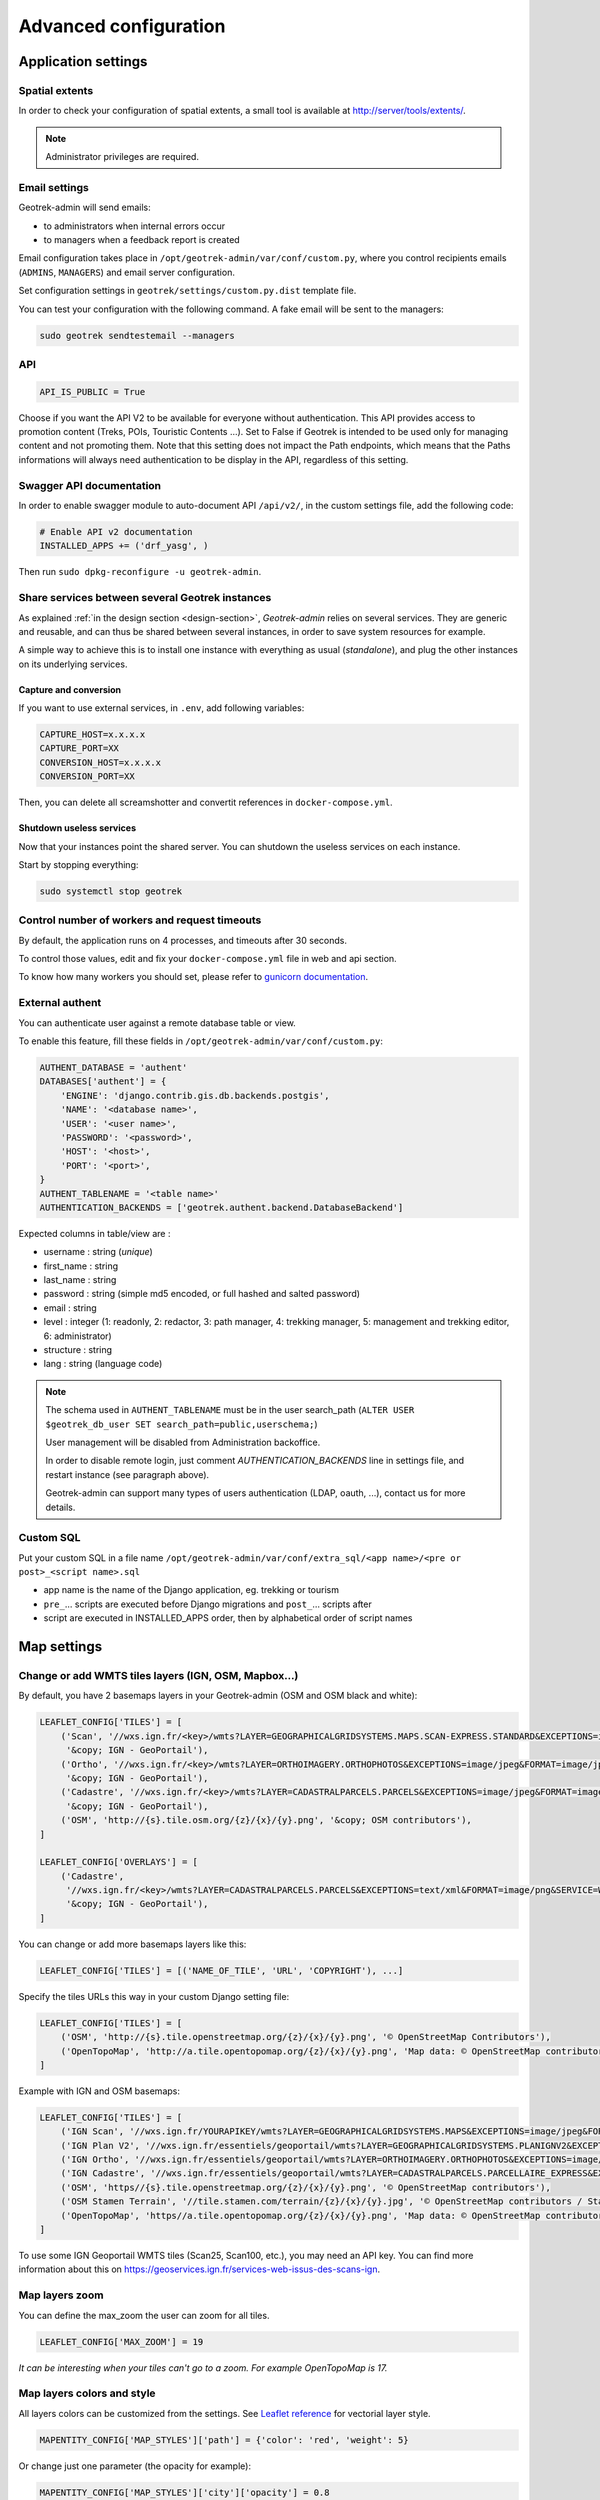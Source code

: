 .. _advanced-configuration-section:

======================
Advanced configuration
======================

Application settings
--------------------

Spatial extents
~~~~~~~~~~~~~~~

In order to check your configuration of spatial extents, a small tool
is available at http://server/tools/extents/.

.. note ::

    Administrator privileges are required.


Email settings
~~~~~~~~~~~~~~

Geotrek-admin will send emails:

* to administrators when internal errors occur
* to managers when a feedback report is created

Email configuration takes place in ``/opt/geotrek-admin/var/conf/custom.py``, where you control
recipients emails (``ADMINS``, ``MANAGERS``) and email server configuration.

Set configuration settings in ``geotrek/settings/custom.py.dist`` template file.

You can test your configuration with the following command. A fake email will
be sent to the managers:

.. code-block :: bash

    sudo geotrek sendtestemail --managers


API
~~~

.. code-block :: python

    API_IS_PUBLIC = True

Choose if you want the API V2 to be available for everyone without authentication. This API provides access to promotion content (Treks, POIs, Touristic Contents ...). Set to False if Geotrek is intended to be used only for managing content and not promoting them.
Note that this setting does not impact the Path endpoints, which means that the Paths informations will always need authentication to be display in the API, regardless of this setting.


Swagger API documentation
~~~~~~~~~~~~~~~~~~~~~~~~~

In order to enable swagger module to auto-document API ``/api/v2/``, in the custom settings file,
add the following code:

.. code-block :: python

    # Enable API v2 documentation
    INSTALLED_APPS += ('drf_yasg', )

Then run ``sudo dpkg-reconfigure -u geotrek-admin``.

Share services between several Geotrek instances
~~~~~~~~~~~~~~~~~~~~~~~~~~~~~~~~~~~~~~~~~~~~~~~~

As explained :ref:`in the design section <design-section>`, *Geotrek-admin* relies
on several services. They are generic and reusable, and can thus be shared
between several instances, in order to save system resources for example.

A simple way to achieve this is to install one instance with everything
as usual (*standalone*), and plug the other instances on its underlying services.


Capture and conversion
''''''''''''''''''''''

If you want to use external services, in ``.env``, add following variables:

.. code-block :: python

    CAPTURE_HOST=x.x.x.x
    CAPTURE_PORT=XX
    CONVERSION_HOST=x.x.x.x
    CONVERSION_PORT=XX

Then, you can delete all screamshotter and convertit references in ``docker-compose.yml``.


Shutdown useless services
'''''''''''''''''''''''''

Now that your instances point the shared server. You can shutdown the useless
services on each instance.

Start by stopping everything:

.. code-block :: bash

    sudo systemctl stop geotrek


Control number of workers and request timeouts
~~~~~~~~~~~~~~~~~~~~~~~~~~~~~~~~~~~~~~~~~~~~~~

By default, the application runs on 4 processes, and timeouts after 30 seconds.

To control those values, edit and fix your ``docker-compose.yml`` file in web and api section.

To know how many workers you should set, please refer to `gunicorn documentation <http://gunicorn-docs.readthedocs.org/en/latest/design.html#how-many-workers>`_.


External authent
~~~~~~~~~~~~~~~~

You can authenticate user against a remote database table or view.

To enable this feature, fill these fields in ``/opt/geotrek-admin/var/conf/custom.py``:

.. code-block :: python

    AUTHENT_DATABASE = 'authent'
    DATABASES['authent'] = {
        'ENGINE': 'django.contrib.gis.db.backends.postgis',
        'NAME': '<database name>',
        'USER': '<user name>',
        'PASSWORD': '<password>',
        'HOST': '<host>',
        'PORT': '<port>',
    }
    AUTHENT_TABLENAME = '<table name>'
    AUTHENTICATION_BACKENDS = ['geotrek.authent.backend.DatabaseBackend']

Expected columns in table/view are :

* username : string (*unique*)
* first_name : string
* last_name : string
* password : string (simple md5 encoded, or full hashed and salted password)
* email : string
* level : integer (1: readonly, 2: redactor, 3: path manager, 4: trekking manager, 5: management and trekking editor, 6: administrator)
* structure : string
* lang : string (language code)

.. note ::

    The schema used in ``AUTHENT_TABLENAME`` must be in the user search_path (``ALTER USER $geotrek_db_user SET search_path=public,userschema;``)

    User management will be disabled from Administration backoffice.

    In order to disable remote login, just comment *AUTHENTICATION_BACKENDS* line in settings
    file, and restart instance (see paragraph above).

    Geotrek-admin can support many types of users authentication (LDAP, oauth, ...), contact us
    for more details.

Custom SQL
~~~~~~~~~~

Put your custom SQL in a file name ``/opt/geotrek-admin/var/conf/extra_sql/<app name>/<pre or post>_<script name>.sql``

* app name is the name of the Django application, eg. trekking or tourism
* ``pre_``… scripts are executed before Django migrations and ``post_``… scripts after
* script are executed in INSTALLED_APPS order, then by alphabetical order of script names


Map settings
------------

Change or add WMTS tiles layers (IGN, OSM, Mapbox…)
~~~~~~~~~~~~~~~~~~~~~~~~~~~~~~~~~~~~~~~~~~~~~~~~~~~~~

By default, you have 2 basemaps layers in your Geotrek-admin (OSM and OSM black and white):

.. code-block :: python

    LEAFLET_CONFIG['TILES'] = [
        ('Scan', '//wxs.ign.fr/<key>/wmts?LAYER=GEOGRAPHICALGRIDSYSTEMS.MAPS.SCAN-EXPRESS.STANDARD&EXCEPTIONS=image/jpeg&FORMAT=image/jpeg&SERVICE=WMTS&VERSION=1.0.0&REQUEST=GetTile&STYLE=normal&TILEMATRIXSET=PM&TILEMATRIX={z}&TILEROW={y}&TILECOL={x}',
         '&copy; IGN - GeoPortail'),
        ('Ortho', '//wxs.ign.fr/<key>/wmts?LAYER=ORTHOIMAGERY.ORTHOPHOTOS&EXCEPTIONS=image/jpeg&FORMAT=image/jpeg&SERVICE=WMTS&VERSION=1.0.0&REQUEST=GetTile&STYLE=normal&TILEMATRIXSET=PM&TILEMATRIX={z}&TILEROW={y}&TILECOL={x}',
         '&copy; IGN - GeoPortail'),
        ('Cadastre', '//wxs.ign.fr/<key>/wmts?LAYER=CADASTRALPARCELS.PARCELS&EXCEPTIONS=image/jpeg&FORMAT=image/png&SERVICE=WMTS&VERSION=1.0.0&REQUEST=GetTile&STYLE=normal&TILEMATRIXSET=PM&TILEMATRIX={z}&TILEROW={y}&TILECOL={x}',
         '&copy; IGN - GeoPortail'),
        ('OSM', 'http://{s}.tile.osm.org/{z}/{x}/{y}.png', '&copy; OSM contributors'),
    ]

    LEAFLET_CONFIG['OVERLAYS'] = [
        ('Cadastre',
         '//wxs.ign.fr/<key>/wmts?LAYER=CADASTRALPARCELS.PARCELS&EXCEPTIONS=text/xml&FORMAT=image/png&SERVICE=WMTS&VERSION=1.0.0&REQUEST=GetTile&STYLE=bdparcellaire_o&TILEMATRIXSET=PM&TILEMATRIX={z}&TILEROW={y}&TILECOL={x}',
         '&copy; IGN - GeoPortail'),
    ]

You can change or add more basemaps layers like this:

.. code-block :: python

        LEAFLET_CONFIG['TILES'] = [('NAME_OF_TILE', 'URL', 'COPYRIGHT'), ...]

Specify the tiles URLs this way in your custom Django setting file:

.. code-block :: python

    LEAFLET_CONFIG['TILES'] = [
        ('OSM', 'http://{s}.tile.openstreetmap.org/{z}/{x}/{y}.png', '© OpenStreetMap Contributors'),
        ('OpenTopoMap', 'http://a.tile.opentopomap.org/{z}/{x}/{y}.png', 'Map data: © OpenStreetMap contributors, SRTM | Map style: © OpenTopoMap (CC-BY-SA)'),
    ]

Example with IGN and OSM basemaps:

.. code-block :: python

    LEAFLET_CONFIG['TILES'] = [
        ('IGN Scan', '//wxs.ign.fr/YOURAPIKEY/wmts?LAYER=GEOGRAPHICALGRIDSYSTEMS.MAPS&EXCEPTIONS=image/jpeg&FORMAT=image/jpeg&SERVICE=WMTS&VERSION=1.0.0&REQUEST=GetTile&STYLE=normal&TILEMATRIXSET=PM&TILEMATRIX={z}&TILEROW={y}&TILECOL={x}', '© IGN Geoportail'),
        ('IGN Plan V2', '//wxs.ign.fr/essentiels/geoportail/wmts?LAYER=GEOGRAPHICALGRIDSYSTEMS.PLANIGNV2&EXCEPTIONS=image/png&FORMAT=image/png&SERVICE=WMTS&VERSION=1.0.0&REQUEST=GetTile&STYLE=normal&TILEMATRIXSET=PM&TILEMATRIX={z}&TILEROW={y}&TILECOL={x}', '© IGN Geoportail'),
        ('IGN Ortho', '//wxs.ign.fr/essentiels/geoportail/wmts?LAYER=ORTHOIMAGERY.ORTHOPHOTOS&EXCEPTIONS=image/jpeg&FORMAT=image/jpeg&SERVICE=WMTS&VERSION=1.0.0&REQUEST=GetTile&STYLE=normal&TILEMATRIXSET=PM&TILEMATRIX={z}&TILEROW={y}&TILECOL={x}', '© IGN Geoportail'),
        ('IGN Cadastre', '//wxs.ign.fr/essentiels/geoportail/wmts?LAYER=CADASTRALPARCELS.PARCELLAIRE_EXPRESS&EXCEPTIONS=image/jpeg&FORMAT=image/png&SERVICE=WMTS&VERSION=1.0.0&REQUEST=GetTile&STYLE=bdparcellaire_o&TILEMATRIXSET=PM&TILEMATRIX={z}&TILEROW={y}&TILECOL={x}', '© IGN Geoportail'),
        ('OSM', 'https//{s}.tile.openstreetmap.org/{z}/{x}/{y}.png', '© OpenStreetMap contributors'),
        ('OSM Stamen Terrain', '//tile.stamen.com/terrain/{z}/{x}/{y}.jpg', '© OpenStreetMap contributors / Stamen Design'),
        ('OpenTopoMap', 'https//a.tile.opentopomap.org/{z}/{x}/{y}.png', 'Map data: © OpenStreetMap contributors, SRTM | Map style: © OpenTopoMap (CC-BY-SA)')
    ]

To use some IGN Geoportail WMTS tiles (Scan25, Scan100, etc.), you may need an API key. You can find more information about this on https://geoservices.ign.fr/services-web-issus-des-scans-ign.

Map layers zoom
~~~~~~~~~~~~~~~

You can define the max_zoom the user can zoom for all tiles.

.. code-block :: python

    LEAFLET_CONFIG['MAX_ZOOM'] = 19

*It can be interesting when your tiles can't go to a zoom. For example OpenTopoMap is 17.*


Map layers colors and style
~~~~~~~~~~~~~~~~~~~~~~~~~~~

All layers colors can be customized from the settings.
See `Leaflet reference <http://leafletjs.com/reference.html#path>`_ for vectorial
layer style.

.. code-block :: python

    MAPENTITY_CONFIG['MAP_STYLES']['path'] = {'color': 'red', 'weight': 5}

Or change just one parameter (the opacity for example):

.. code-block :: python

    MAPENTITY_CONFIG['MAP_STYLES']['city']['opacity'] = 0.8


Regarding colors that depend from database content, such as land layers
(physical types, work management...) or restricted areas. We use a specific
setting that receives a list of colors:

.. code-block :: python

    COLORS_POOL['restrictedarea'] = ['#ff00ff', 'red', '#ddddd'...]


See the default values in ``geotrek/settings/base.py`` for the complete list
of available styles.

.. code-block :: python

    MAPENTITY_CONFIG['MAP_STYLES'] = {
        'path': {'weight': 2, 'opacity': 1.0, 'color': '#FF4800'},
        'draftpath': {'weight': 5, 'opacity': 1, 'color': 'yellow', 'dashArray': '8, 8'},
        'city': {'weight': 4, 'color': 'orange', 'opacity': 0.3, 'fillOpacity': 0.0},
        'district': {'weight': 6, 'color': 'orange', 'opacity': 0.3, 'fillOpacity': 0.0, 'dashArray': '12, 12'},
        'restrictedarea': {'weight': 2, 'color': 'red', 'opacity': 0.5, 'fillOpacity': 0.5},
        'land': {'weight': 4, 'color': 'red', 'opacity': 1.0},
        'physical': {'weight': 6, 'color': 'red', 'opacity': 1.0},
        'competence': {'weight': 4, 'color': 'red', 'opacity': 1.0},
        'workmanagement': {'weight': 4, 'color': 'red', 'opacity': 1.0},
        'signagemanagement': {'weight': 5, 'color': 'red', 'opacity': 1.0},
        'print': {'path': {'weight': 1},
                  'trek': {'color': '#FF3300', 'weight': 7, 'opacity': 0.5,
                           'arrowColor': 'black', 'arrowSize': 10},}
    }

Color of the different layers on the map

.. code-block :: python

    COLORS_POOL = {'land': ['#f37e79', '#7998f3', '#bbf379', '#f379df', '#f3bf79', '#9c79f3', '#7af379'],
                   'physical': ['#f3799d', '#79c1f3', '#e4f379', '#de79f3', '#79f3ba', '#f39779', '#797ff3'],
                   'competence': ['#a2f379', '#f379c6', '#79e9f3', '#f3d979', '#b579f3', '#79f392', '#f37984'],
                   'signagemanagement': ['#79a8f3', '#cbf379', '#f379ee', '#79f3e3', '#79f3d3'],
                   'workmanagement': ['#79a8f3', '#cbf379', '#f379ee', '#79f3e3', '#79f3d3'],
                   'restrictedarea': ['plum', 'violet', 'deeppink', 'orchid',
                                      'darkviolet', 'lightcoral', 'palevioletred',
                                      'MediumVioletRed', 'MediumOrchid', 'Magenta',
                                      'LightSalmon', 'HotPink', 'Fuchsia']}

Color of the different layers on the top right for landing.

    * For land, physical, competence, signagemanagement, workmanagement should have 5 values.
    * For restricted Area: add as many color as your number of restricted area type

**Restart** the application for changes to take effect.


External raster layers
~~~~~~~~~~~~~~~~~~~~~~

It is possible to add overlay tiles layer on maps. For example, it can be useful to:

* Get the cadastral parcels on top of satellite images
* Home made layers (*with Tilemill or QGisMapserver for example*).
  Like the park center borders, traffic maps, IGN BDTopo® or even the Geotrek paths
  that are marked as invisible in the database!

In ``custom.py``, just add the following lines:

.. code-block :: python

    LEAFLET_CONFIG['OVERLAYS'] = [
        ('Cadastre', '//wxs.ign.fr/essentiels/geoportail/wmts?LAYER=CADASTRALPARCELS.PARCELLAIRE_EXPRESS&EXCEPTIONS=image/jpeg&FORMAT=image/png&SERVICE=WMTS&VERSION=1.0.0&REQUEST=GetTile&STYLE=normal&TILEMATRIXSET=PM&TILEMATRIX={z}&TILEROW={y}&TILECOL={x}', '&copy; IGN - GeoPortail')
        ('Coeur de parc', 'http://serveur/coeur-parc/{z}/{x}/{y}.png', '&copy; PNF'),
    ]


**Expected properties:**

For ``GeoJSON`` files, you can provide the following properties :

* ``title``: string
* ``description``: string
* ``website``: string
* ``phone``: string
* ``pictures``: list of objects with ``url`` and ``copyright`` attributes
* ``category``: object with ``id`` and ``label`` attributes


Geographical CRUD
~~~~~~~~~~~~~~~~~

.. code-block :: python

    PATH_SNAPPING_DISTANCE = 2.0

Minimum distance to merge 2 paths in unit of SRID

    *Change the distance. Better to keep it like this. Not used when ``TREKKING_TOPOLOGY_ENABLED = True``.*

.. code-block :: python

    SNAP_DISTANCE = 30

Distance of snapping for the cursor in pixels on Leaflet map.

.. code-block :: python

    PATH_MERGE_SNAPPING_DISTANCE = 2

Minimum distance to merge 2 paths.

    *Change the distance. Should be higher or the same as PATH_SNAPPING_DISTANCE*

    *Used when TREKKING_TOPOLOGY_ENABLED = True*

.. code-block :: python

    TREK_POINTS_OF_REFERENCE_ENABLED = True

Points of reference are enabled on form of treks.

.. code-block :: python

    OUTDOOR_COURSE_POINTS_OF_REFERENCE_ENABLED = True

Points of reference are enabled on form of otudoor courses.

.. code-block :: python

    TOPOLOGY_STATIC_OFFSETS = {'land': -5, 'physical': 0, 'competence': 5, 'signagemanagement': -10, 'workmanagement': 10}

Land objects are added on other objects (path for example) with offset, avoiding overlay.

    *You should not change it to avoid overlay except if you want to have more overlay.*
    *You can do for example for :*

.. code-block :: python

        TOPOLOGY_STATIC_OFFSETS = {'land': -7, 'physical': 0, 'competence': 7, 'signagemanagement': -14, 'workmanagement': 14}

.. code-block :: python

    ALTIMETRIC_PROFILE_PRECISION = 25  # Sampling precision in meters
    ALTIMETRIC_PROFILE_AVERAGE = 2  # nb of points for altimetry moving average
    ALTIMETRIC_PROFILE_STEP = 1  # Step min precision for positive / negative altimetry gain
    ALTIMETRIC_PROFILE_BACKGROUND = 'white'
    ALTIMETRIC_PROFILE_COLOR = '#F77E00'
    ALTIMETRIC_PROFILE_HEIGHT = 400
    ALTIMETRIC_PROFILE_WIDTH = 800
    ALTIMETRIC_PROFILE_FONTSIZE = 25
    ALTIMETRIC_PROFILE_FONT = 'ubuntu'
    ALTIMETRIC_PROFILE_MIN_YSCALE = 1200  # Minimum y scale (in meters)
    ALTIMETRIC_AREA_MAX_RESOLUTION = 150  # Maximum number of points (by width/height)
    ALTIMETRIC_AREA_MARGIN = 0.15

All settings used to generate altimetric profile.

    *All these settings can be modified but you need to check the result every time*

    *The only one modified most of the time is ALTIMETRIC_PROFILE_COLOR*


Disable darker map backgrounds
~~~~~~~~~~~~~~~~~~~~~~~~~~~~~~

Since IGN map backgrounds are very dense and colourful, a dark opacity is
applied. In order to disable, change this MapEntity setting:

.. code-block :: python

    MAPENTITY_CONFIG['MAP_BACKGROUND_FOGGED'] = False


Map screenshots
~~~~~~~~~~~~~~~

.. code-block :: python

    SHOW_SENSITIVE_AREAS_ON_MAP_SCREENSHOT = True
    SHOW_POIS_ON_MAP_SCREENSHOT = True
    SHOW_SERVICES_ON_MAP_SCREENSHOT = True
    SHOW_SIGNAGES_ON_MAP_SCREENSHOT = True
    SHOW_INFRASTRUCTURES_ON_MAP_SCREENSHOT = True

Show objects on maps of PDF

.. code-block :: python

    MAP_CAPTURE_SIZE = 800

Size in pixels of the capture.

    *Be careful with your pdfs.*
    *If you change this value, pdfs will be rendered differently*


Modules and components
----------------------

Enable Apps
~~~~~~~~~~~

In order to disable a full set of modules, in the custom settings file,
add the following code:

.. code-block :: python

    # Disable infrastructure and maintenance
    _INSTALLED_APPS = list(INSTALLED_APPS)
    _INSTALLED_APPS.remove('geotrek.infrastructure')
    _INSTALLED_APPS.remove('geotrek.maintenance')
    INSTALLED_APPS = _INSTALLED_APPS

In order to remove notion of trails:

.. code-block :: python

    TRAIL_MODEL_ENABLED = False

In order to remove landedge model:

.. code-block :: python

    LANDEDGE_MODEL_ENABLED = False

In order to remove zoning combo-boxes on list map:

.. code-block :: python

    LAND_BBOX_CITIES_ENABLED = False
    LAND_BBOX_DISTRICTS_ENABLED = False
    LAND_BBOX_AREAS_ENABLED = False

In order to hide TouristicContents and TouristicEvents on menu:

.. code-block :: python

    TOURISM_ENABLED = False

In order to hide Flatpages on menu. Flatpages are used in Geotrek-rando.

.. code-block :: python

    FLATPAGES_ENABLED = False

In order to hide the accessibility menu for attachments:

.. code-block :: python

   ACCESSIBILITY_ATTACHMENTS_ENABLED = False

.. note ::

    By doing so, some software upgrades may not be as smooth as usual.
    Never forget to mention this customization if you ask for community support.


Paths
~~~~~

.. code-block :: python

    ALLOW_PATH_DELETION_TOPOLOGY = True

If false, it forbid to delete a path when at least one topology is linked to this path.


.. code-block :: python

    ALERT_DRAFT = False

If True, it sends a message to managers (MANAGERS) whenever a path has been changed to draft.

Email configuration takes place in ``/opt/geotrek-admin/var/conf/custom.py``, where you control
recipients emails (``ADMINS``, ``MANAGERS``) and email server configuration.


.. code-block :: python

    ALERT_REVIEW = False


If True, it sends a message to managers (MANAGERS) whenever an object which can be published has been changed to review mode.

Email configuration takes place in ``/opt/geotrek-admin/var/conf/custom.py``, where you control
recipients emails (``ADMINS``, ``MANAGERS``) and email server configuration.


Signage and Blade
~~~~~~~~~~~~~~~~~


``BLADE_ENABLED`` and ``LINE_ENABLED`` settings (default to ``True``) allow to enable or disable blades and lines submodules.

``DIRECTION_ON_LINES_ENABLED`` setting (default to ``False``) allow to have the `direction` field on lines instead of blades.

.. code-block :: python

    BLADE_CODE_TYPE = int

Type of the blade code (str or int)

    *It can be str or int.*

    *If you have an integer code : int*

    *If you have an string code : str*

.. code-block :: python

    BLADE_CODE_FORMAT = "{signagecode}-{bladenumber}"

Correspond to the format of blades. Show N3-1 for the blade 1 of the signage N3.

    *If you want to change : move information under bracket*

    *You can also remove one element between bracket*

    *You can do for exemple :*
    *"CD99.{signagecode}.{bladenumber}"*

    *It will display : CD99.XIDNZEIU.01 (first blade of XIDNZEIU)*

    * *signagecode is the code of the signage*
    * *bladenumber is the number of the blade*

.. code-block :: python

    LINE_CODE_FORMAT = "{signagecode}-{bladenumber}-{linenumber}"

Correspond to the format used in export of lines. Used in csv of signage.

    *Similar with above*
    *You can do for example :*
    *"CD99.{signagecode}-{bladenumber}.{linenumber}"*

    *It will display : CD99.XIDNZEIU-01.02 (second line of the first blade of XIDNZEIU)*

    * *signagecode is the code of the signage*
    * *bladenumber is the number of the blade*
    * *linenumber is the number of the line*


Diving
~~~~~~

In order to enable diving module, in the custom settings file,
add the following code:

.. code-block :: python

    # Enable diving module
    INSTALLED_APPS += ('geotrek.diving', )

Then run ``sudo dpkg-reconfigure -pcritical geotrek-admin``.

You can also insert diving minimal data (default practices, difficulties, levels and group permissions values):

.. code-block :: bash

    sudo geotrek loaddata /opt/geotrek-admin/lib/python*/site-packages/geotrek/diving/fixtures/basic.json
    cp /opt/geotrek-admin/lib/python*/site-packages/geotrek/diving/fixtures/upload/* /opt/geotrek-admin/var/media/upload/

You can insert licenses of attachments with this command :

.. code-block :: bash

    sudo geotrek loaddata /opt/geotrek-admin/lib/python*/site-packages/geotrek/common/fixtures/licenses.json


Outdoor
~~~~~~~

In order to enable Outdoor module, in the custom settings file,
add the following code:

.. code-block :: python

    # Enable Outdoor module
    INSTALLED_APPS += ('geotrek.outdoor', )

Then run ``sudo dpkg-reconfigure -pcritical geotrek-admin``.

You can also insert Outdoor minimal data:

.. code-block :: bash

    sudo geotrek loaddata /opt/geotrek-admin/lib/python*/site-packages/geotrek/outdoor/fixtures/basic.json

After installing Outdoor module, you have to add permissions to your user groups on outdoor sites and courses.

Note: Outdoor module is not compatible with PostGIS <= 2.4 that is included in Ubuntu 18.04.
You should either upgrade to Ubuntu 20.04 or upgrade postGIS to 2.5 with
https://launchpad.net/~ubuntugis/+archive/ubuntu/ppa

Sensitive areas
~~~~~~~~~~~~~~~

In order to enable sensitivity module, in the custom settings file,
add the following code:

.. code-block :: python

    # Enable sensitivity module
    INSTALLED_APPS += ('geotrek.sensitivity', )

See `sensitivity section <./sensitivity.html>`_ for settings and imports.

Feedback reports settings
-------------------------

Send acknowledge email
~~~~~~~~~~~~~~~~~~~~~~

.. code-block :: python

    SEND_REPORT_ACK = True

If false, no email will be sent to the sender of any feedback on Geotrek-rando website


Suricate support
~~~~~~~~~~~~~~~~

Geotrek reports can work together with Suricate API, using one of 3 modes. Proceed through a mode full configuration before proceeding to the next mode.

**1** - No Suricate (default)

This mode sends no report data to Suricate. 

To initialize Report forms (Geotrek-admin, Geotrek-rando-v2, Geotrek-rando-v3) load lists for categories, activities, statuses and problem magnitude:

.. code-block :: python

    geotrek loaddata /opt/geotrek-admin/lib/python*/site-packages/geotrek/feedback/fixtures/basic.json

To make these lists available for your Geotrek-rando-v2, run ``sync_rando`` (see :ref:`synchronization <synchronization-section>`)


**2** - Suricate Standard

This mode simply forwards all reports to Suricate, using the Standard API to post reports.

Set your account settings in ``custom.py``:

.. code-block :: python

    SURICATE_REPORT_ENABLED = True

    SURICATE_REPORT_SETTINGS = {
        'URL': '<Suricate Standard API Url>',
        'ID_ORIGIN': '<Suricate origin ID>',
        'PRIVATE_KEY_CLIENT_SERVER': '<your private key client / server>',
        'PRIVATE_KEY_SERVER_CLIENT': '<your private key server / client>',
    }

**3** - Suricate Management (Workflow)

This mode allows to retrieve reports and related data directly from Suricate, using the Management API to get data. It is used to process and manage reports, using the Intervention module and following a predefined worklow, while sending all progress to Suricate. It implies enabling Suricate Report mode as well.
You can find a detailled explanation on the workflow here : https://github.com/GeotrekCE/Geotrek-admin/issues/2366#issuecomment-1113435035

- Set your settings in ``custom.py`` :

.. code-block :: python

    SURICATE_WORKFLOW_ENABLED = True

    SURICATE_MANAGEMENT_SETTINGS = {
        'URL': '<Suricate Management API Url>',
        'ID_ORIGIN': '<Suricate origin ID>',
        'PRIVATE_KEY_CLIENT_SERVER': '<your private key client / server>',
        'PRIVATE_KEY_SERVER_CLIENT': '<your private key server / client>',
    }

    SURICATE_WORKFLOW_SETTINGS = {
        "SURICATE_RELOCATED_REPORT_MESSAGE": "This report is not located in Workflow responsiblity area.",
        "SKIP_MANAGER_MODERATION": False
    }

You can use the following command to test your connection settings:

.. code-block :: python

    geotrek sync_suricate -v 2 --connection-test

Load lists for activities and/or report statuses from Suricate:

.. code-block :: python

    geotrek sync_suricate --activities --statuses -v 2

Load alerts from Suricate (located in your bounding box) :

.. code-block :: python

    geotrek sync_suricate -v 2 --no-notification

To make these lists available for your Geotrek-rando, run ``sync_rando`` (see :ref:`synchronization <synchronization-section>`)

- Then load extra required statuses for Reports and Interventions:

.. code-block :: python

    geotrek loaddata /opt/geotrek-admin/lib/python*/site-packages/geotrek/feedback/fixtures/management_workflow.json
    geotrek loaddata /opt/geotrek-admin/lib/python*/site-packages/geotrek/maintenance/fixtures/basic.json

- Go to the Admin Site and 
    - if you want to include the moderation steps (`SKIP_MANAGER_MODERATION = False`), select a user as Workflow Manager (`/admin/feedback/workflowmanager/`). Their role is to assign reports to other users.
    - select a district as Workflow District (`/admin/feedback/workflowdistrict/`). This zone defines the area of reponsibility for reports. Reports relocated outside of the district will be excluded from workflow.
    - create predefined emails (`/admin/feedback/predefinedemail/`) to notify Suricate Sentinels and Administrators. You can use `##intervention_date##` and `##supervisor##` in the messages' body to automatically replace with the report's linked Intervention date and author. The Extended Username field will be dsiplayed (see User Profile under `/admin/auth/user/`).
    - make sure Users involved in the workflow have proper permissions to create and update Reports and Interventions (`/admin/auth/user/`)

Be aware that, when enabling Suricate Management mode, Suricate becomes the master database for reports. This means **reports created in Geotrek-admin will not be saved to the database, they will only be sent to Suricate**. Reports are only saved when synchronized back from Suricate, when the synchronization command is run. Make sure to run these 3 commands daily to maintain synchronization and update reports (thanks to `cron` for instance) :

.. code-block :: python

    geotrek retry_failed_requests_and_mails
    geotrek check_timers
    geotrek sync_suricate


Display reports with status defined colors
~~~~~~~~~~~~~~~~~~~~~~~~~~~~~~~~~~~~~~~~~~

.. code-block :: python

    ENABLE_REPORT_COLORS_PER_STATUS = True
 
Go to the Admin Site and select colors to display for each status (`/admin/feedback/reportstatus/`).


Use timers to receive alerts for your reports
~~~~~~~~~~~~~~~~~~~~~~~~~~~~~~~~~~~~~~~~~~~~~

It is possible to enable receiving email alerts for reports that have remained in the same status for too long.
For instance, I can create two report statuses "To program" with timer days set to 10 and "Programmed" with timer days set to 0.
If a report has had status "To program" for 10 days, an email alert will be sent. If its status is changed to "Programmed" within these 10 days, this will cancel the alert.
The email alert will be sent to the assigned user for this report, or to managers (setting `MANAGERS`) if there is no assigned user.

To enable the alerts :

- Go to the Admin Site and set "Timer days" to some integer other than 0 in relevant statuses (`/admin/feedback/reportstatus/`)

- Select the "Uses timers" checkbox on reports that you wish to receive alerts for (in report update form)

- Make sure to run this commands daily to send email alerts and clear obsolete timers (thanks to `cron` for instance) :

.. code-block :: python

    geotrek check_timers


Anonymize feedback reports
~~~~~~~~~~~~~~~~~~~~~~~~~~

To be compliant to GDPR, you cannot keep personnal data infinitely,
and should notice your users on how many time you keep their email.

A Django command is available to anonymize reports, by default older
than 365 days.

.. code-block :: bash

    geotrek erase_emails

Or if you want to erase emails for reports older than 90 days

.. code-block :: bash

    geotrek erase_emails --days 90


Attachments
-----------

View attachments in the browser
~~~~~~~~~~~~~~~~~~~~~~~~~~~~~~~

Attached files are downloaded by default by browser, with the following line,
files will be opened in the browser :

.. code-block :: python

    MAPENTITY_CONFIG['SERVE_MEDIA_AS_ATTACHMENT'] = False


Resizing uploaded pictures
~~~~~~~~~~~~~~~~~~~~~~~~~~

Attached pictures can be resized at upload by enabling ``PAPERCLIP_RESIZE_ATTACHMENTS_ON_UPLOAD``:

.. code-block :: python

    PAPERCLIP_RESIZE_ATTACHMENTS_ON_UPLOAD = True

These corresponding height/width parameters can be overriden to select resized image size:

.. code-block :: python

    PAPERCLIP_MAX_ATTACHMENT_WIDTH = 1280
    PAPERCLIP_MAX_ATTACHMENT_HEIGHT = 1280


Prohibit usage of big pictures and small width / height
~~~~~~~~~~~~~~~~~~~~~~~~~~~~~~~~~~~~~~~~~~~~~~~~~~~~~~~

If you want to prohibit the usage of heavy pictures:

.. code-block :: python

    PAPERCLIP_MAX_BYTES_SIZE_IMAGE = 50000  # Bytes

If you want to prohibit the usage of small pictures in pixels:

.. code-block :: python

    PAPERCLIP_MIN_IMAGE_UPLOAD_WIDTH = 100
    PAPERCLIP_MIN_IMAGE_UPLOAD_HEIGHT = 100

These 3 settings will also not allow downloading images from the parsers.


Prohibit usage of certain file types
~~~~~~~~~~~~~~~~~~~~~~~~~~~~~~~~~~~~

Paperclip will only accept attachment files matching a list of allowed extensions.
Here is the default value for this setting, which you can extend if needed:

.. code-block :: python

    PAPERCLIP_ALLOWED_EXTENSIONS = [
        'jpeg',
        'jpg',
        'mp3',
        'mp4',
        'odt',
        'pdf',
        'png',
        'svg',
        'txt',
        'gif',
        'tiff',
        'tif',
        'docx',
        'webp',
        'bmp',
        'flac',
        'mpeg',
        'doc',
        'ods',
        'gpx',
        'xls',
        'xlsx',
        'odg',
    ]

It will verify that the mimetype of the file matches the extension. You can add extra allowed mimetypes for a given extension with the following syntax:

.. code-block :: python

    PAPERCLIP_EXTRA_ALLOWED_MIMETYPES['gpx'] = ['text/xml']

You can also entirely deactivate these checks with the following:

.. code-block :: python

    PAPERCLIP_ALLOWED_EXTENSIONS = None

These 2 settings will also not allow downloading images from the parsers.


Interface
---------

Configure columns displayed in lists views and exports
~~~~~~~~~~~~~~~~~~~~~~~~~~~~~~~~~~~~~~~~~~~~~~~~~~~~~~

For each module, use the following syntax to configure columns to display in the main table.

.. code-block :: python

    COLUMNS_LISTS['<module>_view'] = ['list', 'of', 'columns']


For each module, use the following syntax to configure columns to export as CSV or SHP.

.. code-block :: python

    COLUMNS_LISTS['<module>_export'] = ['list', 'of', 'columns']


Please refer to the "settings detail" section for a complete list of modules and available columms.

Another setting exists to enable a more detailed export of jobs costs in the interventions module. When enabling this settings, interventions list exports will contain a new column for each job's total cost.

.. code-block :: python

    ENABLE_JOBS_COSTS_DETAILED_EXPORT = True


Custom columns available
''''''''''''''''''''''''

A (nearly?) exhaustive list of attributes available for display and export as columns in each module.

.. code-block :: python

    COLUMNS_LISTS["path_view"] = [
        "length_2d",
        "valid",
        "structure",
        "visible",
        "min_elevation",
        "max_elevation",
        "date_update",
        "date_insert",
        "stake",
        "networks",
        "comments",
        "departure",
        "arrival",
        "comfort",
        "source",
        "usages",
        "draft",
        "trails",
        "uuid",
    ]
    COLUMNS_LISTS["trail_view"] = [
        "departure",
        "arrival",
        "category",
        "length",
        "structure",
        "min_elevation",
        "max_elevation",
        "date_update",
        "length_2d",
        "date_insert",
        "comments",
        "uuid",
    ]
    COLUMNS_LISTS["landedge_view"] = [
        "eid",
        "min_elevation",
        "max_elevation",
        "date_update",
        "length_2d",
        "date_insert",
        "owner",
        "agreement",
        "uuid",
    ]
    COLUMNS_LISTS["physicaledge_view"] = [
        "eid",
        "date_insert",
        "date_update",
        "length",
        "length_2d",
        "min_elevation",
        "max_elevation",
        "uuid",
    ]
    COLUMNS_LISTS["competenceedge_view"] = [
        "eid",
        "date_insert",
        "date_update",
        "length",
        "length_2d",
        "min_elevation",
        "max_elevation",
        "uuid",
    ]
    COLUMNS_LISTS["signagemanagementedge_export"] = [
        "eid",
        "date_insert",
        "date_update",
        "length",
        "length_2d",
        "min_elevation",
        "max_elevation",
        "uuid",
        "provider"
    ]
    COLUMNS_LISTS["workmanagementedge_export"] = [
        "eid",
        "date_insert",
        "date_update",
        "length",
        "length_2d",
        "min_elevation",
        "max_elevation",
        "uuid",
    ]
    COLUMNS_LISTS["infrastructure_view"] = [
        "condition",
        "cities",
        "structure",
        "type",
        "description",
        "accessibility",
        "date_update",
        "date_insert",
        "implantation_year",
        "usage_difficulty",
        "maintenance_difficulty",
        "published",
        "uuid",
        "eid",
        "provider",
        "access"
    ]
    COLUMNS_LISTS["signage_view"] = [
        "code",
        "type",
        "condition",
        "structure",
        "description",
        "date_update",
        "date_insert",
        "implantation_year",
        "printed_elevation",
        "coordinates",
        "sealing",
        "access",
        "manager",
        "published",
        "uuid",
    ]
    COLUMNS_LISTS["intervention_view"] = [
        "date",
        "type",
        "target",
        "status",
        "stake",
        "structure",
        "subcontracting",
        "status",
        "disorders",
        "length",
        "material_cost",
        "min_elevation",
        "max_elevation",
        "heliport_cost",
        "subcontract_cost",
        "date_update",
        "date_insert",
        "description",
    ]
    COLUMNS_LISTS["project_view"] = [
        "structure",
        "begin_year",
        "end_year",
        "constraint",
        "global_cost",
        "type",
        "date_update",
        "domain",
        "contractors",
        "project_owner",
        "project_manager",
        "founders",
        "date_insert",
        "comments",
    ]
    COLUMNS_LISTS["trek_view"] = [
        "structure",
        "departure",
        "arrival",
        "duration",
        "description_teaser",
        "description",
        "gear",
        "route",
        "difficulty",
        "ambiance",
        "access",
        "accessibility_infrastructure",
        "advised_parking",
        "parking_location",
        "public_transport",
        "themes",
        "practice",
        "min_elevation",
        "max_elevation",
        "length_2d",
        "date_update",
        "date_insert",
        "accessibilities",
        "accessibility_advice",
        "accessibility_covering",
        "accessibility_exposure",
        "accessibility_level",
        "accessibility_signage",
        "accessibility_slope",
        "accessibility_width",
        "ratings_description",
        "ratings",
        "points_reference",
        "source",
        "reservation_system",
        "reservation_id",
        "portal",
        "uuid",
        "eid",
        "eid2",
        "provider"
    ]
    COLUMNS_LISTS["poi_view"] = [
        "structure",
        "description",
        "type",
        "min_elevation",
        "date_update",
        "date_insert",
        "uuid",
    ]
    COLUMNS_LISTS["service_view"] = [
        "structure",
        "min_elevation",
        "type",
        "length_2d",
        "date_update",
        "date_insert",
        "uuid",
    ]
    COLUMNS_LISTS["dive_view"] = [
        "structure",
        "description_teaser",
        "description",
        "owner",
        "practice",
        "departure",
        "disabled_sport",
        "facilities",
        "difficulty",
        "levels",
        "depth",
        "advice",
        "themes",
        "source",
        "portal",
        "date_update",
        "date_insert",
    ]
    COLUMNS_LISTS["touristic_content_view"] = [
        "structure",
        "description_teaser",
        "description",
        "category",
        "contact",
        "email",
        "website",
        "practical_info",
        "accessibility",
        "label_accessibility",
        "type1",
        "type2",
        "source",
        "reservation_system",
        "reservation_id",
        "date_update",
        "date_insert",
        "uuid",
        "eid",
        "provider"
    ]
    COLUMNS_LISTS["touristic_event_view"] = [
        "structure",
        "themes",
        "description_teaser",
        "description",
        "meeting_point",
        "start_time",
        "end_time",
        "duration",
        "begin_date",
        "contact",
        "email",
        "website",
        "end_date",
        "organizer",
        "speaker",
        "type",
        "accessibility",
        "capacity",
        "portal",
        "source",
        "practical_info",
        "target_audience",
        "booking",
        "date_update",
        "date_insert",
        "uuid",
        "eid",
        "provider",
        "bookable",
        "cancelled",
        "cancellation_reason"
        "place",
        'preparation_duration',
        'intervention_duration',
    ]
    COLUMNS_LISTS["feedback_view"] = [
        "email",
        "comment",
        "activity",
        "category",
        "problem_magnitude",
        "status",
        "related_trek",
        "uuid",
        "eid",
        "external_eid",
        "locked",
        "origin"
        "date_update",
        "date_insert",
        "created_in_suricate",
        "last_updated_in_suricate",
        "assigned_user",
        "uses_timers"
    ]
    COLUMNS_LISTS["sensitivity_view"] = [
        "structure",
        "species",
        "published",
        "publication_date",
        "contact",
        "pretty_period",
        "category",
        "pretty_practices",
        "description",
        "date_update",
        "date_insert",
    ]
    COLUMNS_LISTS["outdoor_site_view"] = [
        "structure",
        "name",
        "practice",
        "description",
        "description_teaser",
        "ambiance",
        "advice",
        "accessibility",
        "period",
        "labels",
        "themes",
        "portal",
        "source",
        "information_desks",
        "web_links",
        "eid",
        "orientation",
        "wind",
        "ratings",
        "managers",
        "type",
        "description",
        "description_teaser",
        "ambiance",
        "period",
        "orientation",
        "wind",
        "labels",
        "themes",
        "portal",
        "source",
        "managers",
        "min_elevation",
        "date_insert",
        "date_update",
        "uuid",
    ]
    COLUMNS_LISTS["outdoor_course_view"] = [
        "structure",
        "name",
        "parent_sites",
        "description",
        "advice",
        "equipment",
        "accessibility",
        "eid",
        "height",
        "ratings",
        "gear",
        "duration"
        "ratings_description",
        "type",
        "points_reference",
        "uuid",
    ]
    COLUMNS_LISTS["path_export"] = [
        "structure",
        "valid",
        "visible",
        "name",
        "comments",
        "departure",
        "arrival",
        "comfort",
        "source",
        "stake",
        "usages",
        "networks",
        "date_insert",
        "date_update",
        "length_2d",
        "length",
        "ascent",
        "descent",
        "min_elevation",
        "max_elevation",
        "slope",
        "uuid",
    ]
    COLUMNS_LISTS["trail_export"] = [
        "structure",
        "name",
        "comments",
        "departure",
        "arrival",
        "category",
        "certifications",
        "date_insert",
        "date_update",
        "cities",
        "districts",
        "areas",
        "length",
        "ascent",
        "descent",
        "min_elevation",
        "max_elevation",
        "slope",
        "uuid",
    ]
    COLUMNS_LISTS["landedge_export"] = [
        "eid",
        "land_type",
        "owner",
        "agreement",
        "date_insert",
        "date_update",
        "cities",
        "districts",
        "areas",
        "length",
        "length_2d",
        "ascent",
        "descent",
        "min_elevation",
        "max_elevation",
        "slope",
        "uuid",
    ]
    COLUMNS_LISTS["physicaledge_export"] = [
        "eid",
        "physical_type",
        "date_insert",
        "date_update",
        "cities",
        "districts",
        "areas",
        "length",
        "length_2d",
        "ascent",
        "descent",
        "min_elevation",
        "max_elevation",
        "slope",
        "uuid",
    ]
    COLUMNS_LISTS["competenceedge_export"] = [
        "eid",
        "organization",
        "date_insert",
        "date_update",
        "cities",
        "districts",
        "areas",
        "length",
        "length_2d",
        "ascent",
        "descent",
        "min_elevation",
        "max_elevation",
        "slope",
        "uuid",
    ]
    COLUMNS_LISTS["signagemanagementedge_export"] = [
        "eid",
        "organization",
        "date_insert",
        "date_update",
        "cities",
        "districts",
        "areas",
        "length",
        "length_2d",
        "ascent",
        "descent",
        "min_elevation",
        "max_elevation",
        "slope",
        "uuid",
    ]
    COLUMNS_LISTS["workmanagementedge_export"] = [
        "eid",
        "organization",
        "date_insert",
        "date_update",
        "cities",
        "districts",
        "areas",
        "length",
        "length_2d",
        "ascent",
        "descent",
        "min_elevation",
        "max_elevation",
        "slope",
        "uuid",
    ]
    COLUMNS_LISTS["infrastructure_export"] = [
        "name",
        "type",
        "condition",
        "access",
        "description",
        "accessibility",
        "implantation_year",
        "published",
        "publication_date",
        "structure",
        "date_insert",
        "date_update",
        "cities",
        "districts",
        "areas",
        "ascent",
        "descent",
        "min_elevation",
        "max_elevation",
        "slope",
        "usage_difficulty",
        "maintenance_difficulty"
        "uuid",
        "eid",
        "provider"
    ]
    COLUMNS_LISTS["signage_export"] = [
        "structure",
        "name",
        "code",
        "type",
        "condition",
        "description",
        "implantation_year",
        "published",
        "date_insert",
        "date_update",
        "cities",
        "districts",
        "areas",
        "lat_value",
        "lng_value",
        "printed_elevation",
        "sealing",
        "access",
        "manager",
        "length",
        "ascent",
        "descent",
        "min_elevation",
        "max_elevation",
        "uuid",
        "eid",
        "provider"
    ]
    COLUMNS_LISTS["intervention_export"] = [
        "name",
        "date",
        "type",
        "target",
        "status",
        "stake",
        "disorders",
        "total_manday",
        "project",
        "subcontracting",
        "width",
        "height",
        "length",
        "area",
        "structure",
        "description",
        "date_insert",
        "date_update",
        "material_cost",
        "heliport_cost",
        "subcontract_cost",
        "total_cost_mandays",
        "total_cost",
        "cities",
        "districts",
        "areas",
        "length",
        "ascent",
        "descent",
        "min_elevation",
        "max_elevation",
        "slope",
    ]
    COLUMNS_LISTS["project_export"] = [
        "structure",
        "name",
        "period",
        "type",
        "domain",
        "constraint",
        "global_cost",
        "interventions",
        "interventions_total_cost",
        "comments",
        "contractors",
        "project_owner",
        "project_manager",
        "founders",
        "date_insert",
        "date_update",
        "cities",
        "districts",
        "areas",
    ]
    COLUMNS_LISTS["trek_export"] = [
        "eid",
        "eid2",
        "structure",
        "name",
        "departure",
        "arrival",
        "duration",
        "duration_pretty",
        "description",
        "description_teaser",
        "gear",
        "networks",
        "advice",
        "ambiance",
        "difficulty",
        "information_desks",
        "themes",
        "practice",
        "accessibilities",
        "accessibility_advice",
        "accessibility_covering",
        "accessibility_exposure",
        "accessibility_level",
        "accessibility_signage",
        "accessibility_slope",
        "accessibility_width",
        "ratings_description",
        "ratings",
        "access",
        "route",
        "public_transport",
        "advised_parking",
        "web_links",
        "labels",
        "accessibility_infrastructure",
        "parking_location",
        "points_reference",
        "related",
        "children",
        "parents",
        "pois",
        "review",
        "published",
        "publication_date",
        "date_insert",
        "date_update",
        "cities",
        "districts",
        "areas",
        "source",
        "portal",
        "length_2d",
        "length",
        "ascent",
        "descent",
        "min_elevation",
        "max_elevation",
        "slope",
        "uuid",
        "provider"
    ]
    COLUMNS_LISTS["poi_export"] = [
        "structure",
        "eid",
        "name",
        "type",
        "description",
        "treks",
        "review",
        "published",
        "publication_date",
        "structure",
        "date_insert",
        "date_update",
        "cities",
        "districts",
        "areas",
        "length",
        "ascent",
        "descent",
        "min_elevation",
        "max_elevation",
        "slope",
        "uuid",
    ]
    COLUMNS_LISTS["service_export"] = [
        "eid",
        "type",
        "length",
        "ascent",
        "descent",
        "min_elevation",
        "max_elevation",
        "slope",
        "uuid",
    ]
    COLUMNS_LISTS["dive_export"] = [
        "eid",
        "structure",
        "name",
        "departure",
        "description",
        "description_teaser",
        "advice",
        "difficulty",
        "levels",
        "themes",
        "practice",
        "disabled_sport",
        "published",
        "publication_date",
        "date_insert",
        "date_update",
        "areas",
        "source",
        "portal",
        "review",
        "uuid",
    ]
    COLUMNS_LISTS["touristic_content_export"] = [
        "structure",
        "eid",
        "name",
        "category",
        "type1",
        "type2",
        "description_teaser",
        "description",
        "themes",
        "contact",
        "email",
        "website",
        "practical_info",
        "accessibility",
        "label_accessibility",
        "review",
        "published",
        "publication_date",
        "source",
        "portal",
        "date_insert",
        "date_update",
        "cities",
        "districts",
        "areas",
        "approved",
        "uuid",
        "provider"
    ]
    COLUMNS_LISTS["touristic_event_export"] = [
        "structure",
        "eid",
        "name",
        "type",
        "description_teaser",
        "description",
        "themes",
        "begin_date",
        "end_date",
        "duration",
        "meeting_point",
        "start_time",
        "end_time",
        "contact",
        "email",
        "website",
        "organizer",
        "speaker",
        "accessibility",
        "capacity",
        "booking",
        "target_audience",
        "practical_info",
        "date_insert",
        "date_update",
        "source",
        "portal",
        "review",
        "published",
        "publication_date",
        "cities",
        "districts",
        "areas",
        "approved",
        "uuid",
        "provider",
        "bookable",
        "cancelled",
        "cancellation_reason"
        "place",
        'preparation_duration',
        'intervention_duration'
    ]
    COLUMNS_LISTS["feedback_export"] = [
        "comment",
        "activity",
        "category",
        "problem_magnitude",
        "status",
        "related_trek",
        "uuid",
        "eid",
        "external_eid",
        "locked",
        "origin"
        "date_update",
        "date_insert",
        "created_in_suricate",
        "last_updated_in_suricate",
        "assigned_user",
        "uses_timers"
    ]
    COLUMNS_LISTS["sensitivity_export"] = [
        "species",
        "published",
        "description",
        "contact",
        "pretty_period",
        "pretty_practices",
    ]
    COLUMNS_LISTS["outdoor_site_export"] = [
        "structure",
        "name",
        "practice",
        "description",
        "description_teaser",
        "ambiance",
        "advice",
        "accessibility",
        "period",
        "labels",
        "themes",
        "portal",
        "source",
        "information_desks",
        "web_links",
        "eid",
        "orientation",
        "wind",
        "ratings",
        "managers",
        "type",
        "description",
        "description_teaser",
        "ambiance",
        "period",
        "orientation",
        "wind",
        "labels",
        "themes",
        "portal",
        "source",
        "managers",
        "min_elevation",
        "date_insert",
        "date_update",
        "uuid",
    ]
    COLUMNS_LISTS["outdoor_course_export"] = [
        "structure",
        "name",
        "parent_sites",
        "description",
        "advice",
        "equipment",
        "accessibility",
        "eid",
        "height",
        "ratings",
        "gear",
        "duration"
        "ratings_description",
        "type",
        "points_reference",
        "uuid",
    ]


Configure form fields in creation views
~~~~~~~~~~~~~~~~~~~~~~~~~~~~~~~~~~~~~~~

For each module, use the following syntax to configure fields to hide in the creation form.

.. code-block :: python

    HIDDEN_FORM_FIELDS['<module>'] = ['list', 'of', 'fields']


Please refer to the "settings detail" section for a complete list of modules and hideable fields.


Hideable form fields
''''''''''''''''''''

An exhaustive list of form fields hideable in each module.

.. code-block :: python

    HIDDEN_FORM_FIELDS["path"] = [
            "departure",
            "name",
            "stake",
            "comfort",
            "arrival",
            "comments",
            "source",
            "networks",
            "usages",
            "valid",
            "draft",
            "reverse_geom",
        ],
    HIDDEN_FORM_FIELDS["trek"] = [
            "structure",
            "name",
            "review",
            "published",
            "labels",
            "departure",
            "arrival",
            "duration",
            "difficulty",
            "gear",
            "route",
            "ambiance",
            "access",
            "description_teaser",
            "description",
            "points_reference",
            "accessibility_infrastructure",
            "advised_parking",
            "parking_location",
            "public_transport",
            "advice",
            "themes",
            "networks",
            "practice",
            "accessibilities",
            "accessibility_advice",
            "accessibility_covering",
            "accessibility_exposure",
            "accessibility_level",
            "accessibility_signage",
            "accessibility_slope",
            "accessibility_width",
            "web_links",
            "information_desks",
            "source",
            "portal",
            "children_trek",
            "eid",
            "eid2",
            "ratings",
            "ratings_description",
            "reservation_system",
            "reservation_id",
            "pois_excluded",
            "hidden_ordered_children",
        ],
    HIDDEN_FORM_FIELDS["trail"] = [
            "departure",
            "arrival",
            "comments",
            "category",
        ],
    HIDDEN_FORM_FIELDS["landedge"] = [
            "owner",
            "agreement"
        ],
    HIDDEN_FORM_FIELDS["infrastructure"] = [
            "condition",
            "access",
            "description",
            "accessibility",
            "published",
            "implantation_year",
            "usage_difficulty",
            "maintenance_difficulty"
        ],
    HIDDEN_FORM_FIELDS["signage"] = [
            "condition",
            "description",
            "published",
            "implantation_year",
            "code",
            "printed_elevation",
            "manager",
            "sealing",
            "access"
        ],
    HIDDEN_FORM_FIELDS["intervention"] = [
            "disorders",
            "description",
            "type",
            "subcontracting",
            "length",
            "width",
            "height",
            "stake",
            "project",
            "material_cost",
            "heliport_cost",
            "subcontract_cost",
        ],
    HIDDEN_FORM_FIELDS["project"] = [
            "type",
            "type",
            "domain",
            "end_year",
            "constraint",
            "global_cost",
            "comments",
            "project_owner",
            "project_manager",
            "contractors",
        ],
    HIDDEN_FORM_FIELDS["site"] = [
            "parent",
            "review",
            "published",
            "practice",
            "description_teaser",
            "description",
            "ambiance",
            "advice",
            "period",
            "orientation",
            "wind",
            "labels",
            "themes",
            "information_desks",
            "web_links",
            "portal",
            "source",
            "managers",
            "eid"
        ],
    HIDDEN_FORM_FIELDS["course"] = [
            "review",
            "published",
            "description",
            "advice",
            "equipment",
            "accessibility",
            "height",
            "children_course",
            "eid",
            "gear",
            "duration"
            "ratings_description",
        ]
    HIDDEN_FORM_FIELDS["poi"] = [
            "review",
            "published",
            "description",
            "eid",
        ],
    HIDDEN_FORM_FIELDS["service"] = [
            "eid",
        ],
    HIDDEN_FORM_FIELDS["dive"] = [
            "review",
            "published",
            "practice",
            "advice",
            "description_teaser",
            "description",
            "difficulty",
            "levels",
            "themes",
            "owner",
            "depth",
            "facilities",
            "departure",
            "disabled_sport",
            "source",
            "portal",
            "eid",
        ],
    HIDDEN_FORM_FIELDS["touristic_content"] = [
            'label_accessibility'
            'type1',
            'type2',
            'review',
            'published',
            'accessibility',
            'description_teaser',
            'description',
            'themes',
            'contact',
            'email',
            'website',
            'practical_info',
            'approved',
            'source',
            'portal',
            'eid',
            'reservation_system',
            'reservation_id'
        ],
    HIDDEN_FORM_FIELDS["touristic_event"] = [
            'review',
            'published',
            'description_teaser',
            'description',
            'themes',
            'end_date',
            'duration',
            'meeting_point',
            'start_time',
            'end_time',
            'contact',
            'email',
            'website',
            'organizer',
            'speaker',
            'type',
            'accessibility',
            'capacity',
            'booking',
            'target_audience',
            'practical_info',
            'approved',
            'source',
            'portal',
            'eid',
            "bookable",
            'cancelled',
            'cancellation_reason'
            'place',
            'preparation_duration',
            'intervention_duration'
        ],
    HIDDEN_FORM_FIELDS["report"] = [
            "email",
            "comment",
            "activity",
            "category",
            "problem_magnitude",
            "related_trek",
            "status",
            "locked",
            "uid",
            "origin",
            "assigned_user",
            "uses_timers"
        ],
    HIDDEN_FORM_FIELDS["sensitivity_species"] = [
            "contact",
            "published",
            "description",
        ],
    HIDDEN_FORM_FIELDS["sensitivity_regulatory"] = [
            "contact",
            "published",
            "description",
            "pictogram",
            "elevation",
            "url",
            "period01",
            "period02",
            "period03",
            "period04",
            "period05",
            "period06",
            "period07",
            "period08",
            "period09",
            "period10",
            "period11",
            "period12",
        ],
    HIDDEN_FORM_FIELDS["blade"] = [
            "condition",
            "color",
        ],
    HIDDEN_FORM_FIELDS["report"] = [
            "comment",
            "activity",
            "category",
            "problem_magnitude",
            "related_trek",
            "status",
            "locked",
            "uid",
            "origin"
        ]


Configure form fields required or needed for review or publication
~~~~~~~~~~~~~~~~~~~~~~~~~~~~~~~~~~~~~~~~~~~~~~~~~~~~~~~~~~~~~~~~~~

Set 'error_on_publication' to avoid publication without completeness fields
and 'error_on_review' if you want this fields to be required before sending to review.

.. code-block :: python

    COMPLETENESS_LEVEL = 'warning'

For each module, configure fields to be needed or required on review or publication

.. code-block :: python

    COMPLETENESS_FIELDS = {
        'trek': ['practice', 'departure', 'duration', 'difficulty', 'description_teaser'],
        'dive': ['practice', 'difficulty', 'description_teaser'],
    }


Edition
-------

WYSIWYG editor configuration
~~~~~~~~~~~~~~~~~~~~~~~~~~~~

Text form fields are enhanced using `TinyMCE <http://tinymce.com>`_.

Its configuration can be customized using advanced settings (see above paragraph).

For example, in order to control which buttons are to be shown, and which tags
are to be kept when cleaning-up, add this bloc :

.. code-block :: python

    TINYMCE_DEFAULT_CONFIG = {
        'theme_advanced_buttons1': 'bold,italic,forecolor,separator,code',
        'valid_elements': "img,p,a,em/i,strong/b",
    }

This will apply to all text fields.

For more information on configuration entries available, please refer to the
official documentation of *TinyMCE version 3*.


Max characters count
~~~~~~~~~~~~~~~~~~~~

Add ``MAX_CHARACTERS`` setting to be able to define a maximum number of characters
for text fields (to be used with django-mapentity >= 8.1).

.. code-block :: python

    MAPENTITY_CONFIG['MAX_CHARACTERS'] = 1500

This will apply to all text fields.
See `this issue <https://github.com/GeotrekCE/Geotrek-admin/issues/2901>`_ for details.


Copyright on pictures
~~~~~~~~~~~~~~~~~~~~~

If you want copyright added to your pictures, change ``THUMBNAIL_COPYRIGHT_FORMAT`` to this:

.. code-block :: python

    THUMBNAIL_COPYRIGHT_FORMAT = "{title} {author}"

You can also add ``{legend}``:

    *"{title}-:-{author}-:-{legend}"*

.. code-block :: python

    THUMBNAIL_COPYRIGHT_SIZE = 15


Facebook configuration
~~~~~~~~~~~~~~~~~~~~~~

When a content is shared to Facebook in Geotrek-rando V2,
it needs static html files built by synchronization (thanks to option ``--rando-url``).

In Facebook developper dashboard, create a Facebook app dedicated to Geotrek-rando and activate it.

.. image :: /images/facebookappid.png

In ``custom.py`` set Facebook App ID:

.. code-block :: python

    FACEBOOK_APP_ID = '<your Facebook AppID>'

you can also override these settings:

.. code-block :: python

    FACEBOOK_IMAGE = '/images/logo-geotrek.png'
    FACEBOOK_IMAGE_WIDTH = 200
    FACEBOOK_IMAGE_HEIGHT = 200


Override translations
~~~~~~~~~~~~~~~~~~~~~

Translations are managed by https://weblate.makina-corpus.net/ where you can contribute.
But you can also override default translation files available in each module
(for example those from trekking module available in ``/opt/geotrek-admin/lib/python3.6/site-packages/geotrek/trekking/locale/fr/LC_MESSAGES/django.po``).

Don't edit these default files, use them to find which words you want to override.

Create the custom translations destination folder:

Create a ``django.po`` file in ``/opt/geotrek-admin/var/conf/extra_locale`` directory.
You can do one folder and one ``django.po`` file for each language
(example ``/opt/geotrek-admin/var/conf/extra_locale/fr/LC_MESSAGES/django.po`` for French translation overriding)

Override the translations that you want in these files.

Example of content for the French translation overriding:

.. code-block :: python

    # MY FRENCH CUSTOM TRANSLATION
    # Copyright (C) YEAR THE PACKAGE'S COPYRIGHT HOLDER
    # This file is distributed under the same license as the PACKAGE package.
    # FIRST AUTHOR <EMAIL@ADDRESS>, YEAR.
    #
    msgid ""
    msgstr ""
    "Report-Msgid-Bugs-To: \n"
    "POT-Creation-Date: 2018-11-15 15:32+0200\n"
    "PO-Revision-Date: 2018-11-15 15:33+0100\n"
    "Last-Translator: \n"
    "Language-Team: LANGUAGE <LL@li.org>\n"
    "MIME-Version: 1.0\n"
    "Content-Type: text/plain; charset=UTF-8\n"
    "Content-Transfer-Encoding: 8bit\n"
    "Project-Id-Verésion: PACKAGE VERSION\n"
    "Plural-Forms: nplurals=2; plural=(n > 1);\n"
    "Project-Id-Version: \n"
    "X-Generator: Poedit 1.5.4\n"

    msgid "City"
    msgstr "Région"

    msgid "District"
    msgstr "Pays"

Apply changes (French translation in this example):

.. code-block :: bash

    cd /opt/geotrek-admin/var/conf/extra_locale
    sudo chown geotrek. fr/LC_MESSAGES/
    sudo geotrek compilemessages
    sudo service geotrek restart


Override public PDF templates
~~~~~~~~~~~~~~~~~~~~~~~~~~~~~

PDF are generated from HTML templates, using `Django templating <https://docs.djangoproject.com/en/1.11/ref/templates/>`_.
Treks, touristic contents, touristic events, outdoor sites and courses can be exported in PDF files.

- Treks : ``geotrek/trekking/templates/trekking/trek_public_pdf.html``
- Touristic contents : ``geotrek/tourism/templates/tourism/touristiccontent_public_pdf.html``
- Touristic events : ``geotrek/tourism/templates/tourism/touristiccontent_public_pdf.html``
- Outdoor sites : ``geotrek/outdoor/templates/outdoor/site_public_pdf.html``
- Outdoor courses : ``geotrek/outdoor/templates/outdoor/course_public_pdf.html``

Overriden templates have to be located in ``/opt/geotrek-admin/var/conf/extra_templates/<appname>``, with ``<appname>`` = ``trekking`` or ``tourism``.
To override trekking PDF for example, copy the file ``geotrek/trekking/templates/trekking/trek_public_pdf.html``
to ``/opt/geotrek-admin/var/conf/extra_templates/trekking/trek_public_pdf.html``. Or add inside your file::

    {% extends "trekking/trek_public_pdf.html" %}


These templates derive from base templates, which content is organized in blocks.
To override for example the description block of trek PDF, copy and change the ``{% block description }…{% endblock description %}``
in your ``/opt/geotrek-admin/var/conf/extra_templates/trekking/trek_public_pdf.html``.

It is also possible to use color defined for practice for pictogram by adding in your
``/opt/geotrek-admin/var/conf/extra_templates/trekking/trek_public_pdf.html`` file::

    {% block picto_attr %}style="background-color: {{ object.practice.color }};"{% endblock picto_attr %}

CSS can be overriden like html templates: copy them to ``var/media/templates/trekking/`` or ``var/media/templates/tourism/`` folder
``/opt/geotrek-admin/var/conf/extra_templates/trekking/trek_public_pdf.css`` for example.

**You can also create a template for each portal.**

Add a folder ``portal_{id_portal}`` (portal ids are located in the portal url path ``/admin/common/targetportal/{id_portal}``) in
``/opt/geotrek-admin/var/conf/extra_templates/<appname>``, as the first template, and add at the top of your file:

::

    {% extends "trekking/trek_public_pdf.html" %}


The template for a specific portal will use the modification made on the overriden template in  ``/opt/geotrek-admin/var/conf/extra_templates/<appname>``
( except if you change specific  block)

.. note ::

    This modification is not mandatory, if you have multiple portal and you want to modify the template of only one portal, you create one folder for this specific portal

**You might need to use your own images in the PDF templates.**

Add your own images in ``/opt/geotrek-admin/var/conf/extra_static/images/``.

You can then use these images in your PDF templates with ``{% static 'images/file.jpg' %}``, after adding ``{% load static %}`` at the top of the file.

Example of a customised template (``/opt/geotrek-admin/var/conf/extra_templates/trekking/trek_public_pdf.html``) with a customised logo and URL:

::

    {% extends "trekking/trek_public_pdf.html" %}
    {% load static %}

    {% block logo %}
       <img src="{% static 'images/logo-gte.jpg' %}" alt="Grand tour des Ecrins">
    {% endblock %}
    {% block url %}
       <div class="main">Grand tour des Ecrins</div>
       <div class="geo"><a href="https://www.grand-tour-ecrins.fr">grand-tour-ecrins.fr</a></div>
    {% endblock url %}

.. note ::

    The default template may change in the future versions. You will be
    in charge of porting the modification to your copy.

Test your modifications by exporting a trek or a content to PDF from Geotrek-admin application.
To get your modifications available for Rando application, launch the ``sync_rando`` command.


PDF as booklet
~~~~~~~~~~~~~~


    USE_BOOKLET_PDF = True

Use booklet for PDF. During the synchro, pois details will be removed, and the pages will be merged.
It is possible to customize the pdf, with trek_public_booklet_pdf.html.

Custom font in public document template
~~~~~~~~~~~~~~~~~~~~~~~~~~~~~~~~~~~~~~~

In order to use custom fonts in trek PDF, it is necessary to install the
font files on the server.

*Microsoft* fonts like *Arial* and *Verdana* can be installed via the package
manager:

::

    sudo apt-get install ttf-mscorefonts-installer

For specific fonts, copy the ``.ttf`` (or ``.otf``) files into the folder
``/usr/local/share/fonts/custom/`` as root, and run the following command:

.. code-block :: bash

    fc-cache

For more information, check out Ubuntu documentation.


Custom colors in public document template
~~~~~~~~~~~~~~~~~~~~~~~~~~~~~~~~~~~~~~~~~

Trek export geometries are translucid red by default. In order to control the
apparence of objects in public trek PDF exports, use the following setting:

.. code-block :: python

    MAPENTITY_CONFIG['MAP_STYLES']['print']['path'] = {'weight': 3}

See *Leaflet* reference documentation for detail about layers apparence.


Primary color in PDF templates
~~~~~~~~~~~~~~~~~~~~~~~~~~~~~~

You can override ``PRIMARY_COLOR`` to change emphase text in PDF export.
Beware of contrast, white colour is used for text so we advise you to avoid light colour.

.. code-block :: python

    PRIMARY_COLOR = "#7b8c12"


Custom logos
~~~~~~~~~~~~

You might also need to deploy logo images in the following places :

* ``var/conf/extra_static/images/favicon.png``
* ``var/conf/extra_static/images/logo-login.png``
* ``var/conf/extra_static/images/logo-header.png``


Synchronization settings
------------------------

Synchro Geotrek-rando
~~~~~~~~~~~~~~~~~~~~~

.. code-block :: python

    SYNC_RANDO_ROOT = os.path.join(VAR_DIR, 'data')

Path on your server where the data for Geotrek-rando website will be generated

    *If you want to modify it, do not forget to import os at the top of the file.*
    *Check* `import Python <https://docs.python.org/3/reference/import.html>`_ *, if you need any information*


.. code-block :: python

    TOURISM_INTERSECTION_MARGIN = 500

Distance to which tourist contents, tourist events, treks, pois, services will be displayed

    *This distance can be changed by practice for treks in the admin.*

.. code-block :: python

    DIVING_INTERSECTION_MARGIN = 500

Distance to which dives will be displayed.

.. code-block :: python

    TREK_EXPORT_POI_LIST_LIMIT = 14

Limit of the number of pois on treks pdf.

    *14 is already a huge amount of POI, but it's possible to add more*

.. code-block :: python

    TREK_EXPORT_INFORMATION_DESK_LIST_LIMIT = 2

Limit of the number of information desks on treks pdf.

    *You can put -1 if you want all the information desks*

.. code-block :: python

    SPLIT_TREKS_CATEGORIES_BY_PRACTICE = False

On the Geotrek-rando v2 website, treks practices will be displayed separately

    *Field order for each practices in admin will be take in account*

.. code-block :: python

    SPLIT_TREKS_CATEGORIES_BY_ACCESSIBILITY = False

On the Geotrek-rando v2 website, accessibilites will be displayed separately

.. code-block :: python

    SPLIT_TREKS_CATEGORIES_BY_ITINERANCY = False

On the Geotrek-rando v2 website, if a trek has a children it will be displayed separately

.. code-block :: python

    SPLIT_DIVES_CATEGORIES_BY_PRACTICE = True

On the Geotrek-rando v2 website, dives practices will be displayed separately

.. code-block :: python

    HIDE_PUBLISHED_TREKS_IN_TOPOLOGIES = False

On the Geotrek-rando v2 website, treks near other are hidden

.. code-block :: python

    SYNC_RANDO_OPTIONS = {}

Options of the sync_rando command in Geotrek-admin interface.

.. code-block :: python

    TREK_WITH_POIS_PICTURES = False

It enables correlated pictures on Gotrek-rando v2 to be displayed in the slideshow

.. code-block :: python

    ONLY_EXTERNAL_PUBLIC_PDF = False

On Geotrek-rando v2 website, only PDF imported with filetype "Topoguide"
will be used and not autogenerated.

.. code-block :: python

    TREK_CATEGORY_ORDER = 1
    ITINERANCY_CATEGORY_ORDER = 2
    DIVE_CATEGORY_ORDER = 10
    TOURISTIC_EVENT_CATEGORY_ORDER = 99

Order of all the objects without practices on Geotrek-rando website

    *All the settings about order are the order inside Geotrek-rando website.*

    *Practices of diving, treks and categories of touristic contents are taken in account*


Synchro Geotrek-mobile
~~~~~~~~~~~~~~~~~~~~~~

.. code-block :: python

    SYNC_MOBILE_ROOT = os.path.join(VAR_DIR, 'mobile')

Path on your server where the datas for mobile will be saved

    *If you want to modify it, do not forget to import os at the top of the file.*
    *Check* `import Python <https://docs.python.org/3/reference/import.html>`_ *, if you need any information*

.. code-block :: python

    SYNC_MOBILE_OPTIONS = {'skip_tiles': False}

Options of the sync_mobile command

.. code-block :: python

    MOBILE_NUMBER_PICTURES_SYNC = 3

Number max of pictures that will be displayed and synchronized for each object (trek, poi, etc.) in the mobile app.

.. code-block :: python

    MOBILE_TILES_URL = ['https://{s}.tile.opentopomap.org/{z}/{x}/{y}.png']

URL's Tiles used for the mobile.

    *Change for IGN:*

.. code-block :: python

        MOBILE_TILES_URL = ['https://{s}.tile.opentopomap.org/{z}/{x}/{y}.png']

.. code-block :: python

    MOBILE_LENGTH_INTERVALS =  [
        {"id": 1, "name": "< 10 km", "interval": [0, 9999]},
        {"id": 2, "name": "10 - 30", "interval": [9999, 29999]},
        {"id": 3, "name": "30 - 50", "interval": [30000, 50000]},
        {"id": 4, "name": "> 50 km", "interval": [50000, 999999]}
    ]

Intervals of the mobile for the length filter

    *Interval key is in meters.*
    *You can add new intervals*

.. code-block :: python

    MOBILE_LENGTH_INTERVALS =  [
        {"id": 1, "name": "< 10 km", "interval": [0, 9999]},
        {"id": 2, "name": "10 - 30 km", "interval": [9999, 29999]},
        {"id": 3, "name": "30 - 50 km", "interval": [30000, 50000]},
        {"id": 4, "name": "50 - 80 km", "interval": [50000, 80000]}
        {"id": 5, "name": "> 80 km", "interval": [80000, 999999]}
    ]

.. code-block :: python

    MOBILE_ASCENT_INTERVALS = [
        {"id": 1, "name": "< 300 m", "interval": [0, 299]},
        {"id": 2, "name": "300 - 600", "interval": [300, 599]},
        {"id": 3, "name": "600 - 1000", "interval": [600, 999]},
        {"id": 4, "name": "> 1000 m", "interval": [1000, 9999]}
    ]

Intervals of the mobile for the ascent filter

    *Do the same as above*

.. code-block :: python

    MOBILE_DURATION_INTERVALS = [
        {"id": 1, "name": "< 1 heure", "interval": [0, 1]},
        {"id": 2, "name": "1h - 2h30", "interval": [1, 2.5]},
        {"id": 3, "name": "2h30 - 5h", "interval": [2.5, 5]},
        {"id": 4, "name": "5h - 9h", "interval": [5, 9]},
        {"id": 5, "name": "> 9h", "interval": [9, 9999999]}
    ]

Intervals of the mobile for the duration filter

    *Check MOBILE_LENGTH_INTERVALS comment to use it, here interval correspond to 1 unit of hour*

.. code-block :: python

    ENABLED_MOBILE_FILTERS = [
        'practice',
        'difficulty',
        'durations',
        'ascent',
        'lengths',
        'themes',
        'route',
        'districts',
        'cities',
        'accessibilities',
    ]

List of all the filters enabled on mobile.

    *Remove any of the filters if you don't want one of them. It's useless to add other one.*


|
